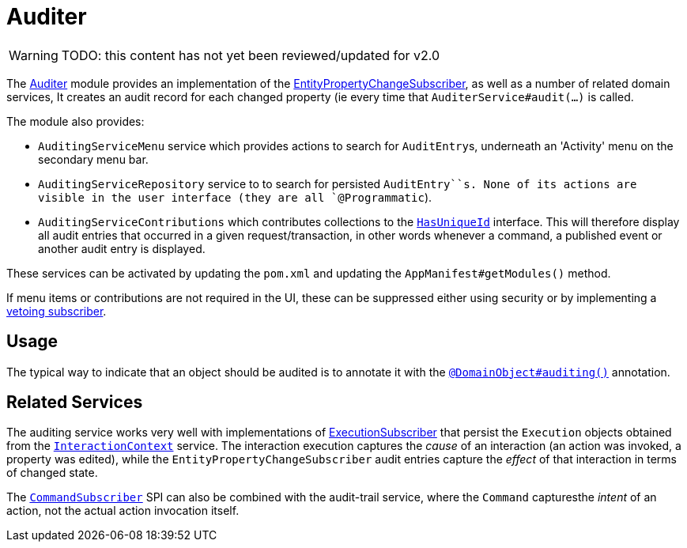 = Auditer

:Notice: Licensed to the Apache Software Foundation (ASF) under one or more contributor license agreements. See the NOTICE file distributed with this work for additional information regarding copyright ownership. The ASF licenses this file to you under the Apache License, Version 2.0 (the "License"); you may not use this file except in compliance with the License. You may obtain a copy of the License at. http://www.apache.org/licenses/LICENSE-2.0 . Unless required by applicable law or agreed to in writing, software distributed under the License is distributed on an "AS IS" BASIS, WITHOUT WARRANTIES OR  CONDITIONS OF ANY KIND, either express or implied. See the License for the specific language governing permissions and limitations under the License.

WARNING: TODO: this content has not yet been reviewed/updated for v2.0


The xref:security:audit-trail:about.adoc[Auditer] module provides an implementation of the xref:system:generated:index/applib/services/publishing/spi/EntityPropertyChangeSubscriber.adoc[EntityPropertyChangeSubscriber], as well as a number of related domain services,
It creates an audit record for each changed property (ie every time that `AuditerService#audit(...)` is called.

The module also provides:

* `AuditingServiceMenu` service which provides actions to search for ``AuditEntry``s, underneath an 'Activity' menu on the secondary menu bar.

* `AuditingServiceRepository` service to to search for persisted `AuditEntry``s.
None of its actions are visible in the user interface (they are all `@Programmatic`).

* `AuditingServiceContributions` which contributes collections to the xref:refguide:applib-cm:roles-mixins-contributees/contributee.adoc#HasUniqueId[`HasUniqueId`] interface.
This will therefore display all audit entries that occurred in a given request/transaction, in other words whenever a command, a published event or another audit entry is displayed.

These services can be activated by updating the `pom.xml` and updating the `AppManifest#getModules()` method.

If menu items or contributions are not required in the UI, these can be suppressed either using security or by implementing a xref:userguide:btb:hints-and-tips/vetoing-visibility.adoc[vetoing subscriber].

== Usage

The typical way to indicate that an object should be audited is to annotate it with the xref:system:generated:index/applib/annotation/DomainObject.adoc#auditing[`@DomainObject#auditing()`] annotation.


== Related Services

The auditing service works very well with implementations of xref:system:generated:index/applib/services/publishing/spi/ExecutionSubscriber.adoc[ExecutionSubscriber] that persist the ``Execution`` objects obtained from the xref:system:generated:index/applib/services/iactn/InteractionContext.adoc[`InteractionContext`] service.
The interaction execution captures the _cause_ of an interaction (an action was invoked, a property was edited), while the `EntityPropertyChangeSubscriber` audit entries capture the _effect_ of that interaction in terms of changed state.

The xref:system:generated:index/applib/services/publishing/spi/CommandSubscriber.adoc[`CommandSubscriber`] SPI can also be combined with the audit-trail service, where the ``Command`` capturesthe _intent_ of an action, not the actual action invocation itself.



